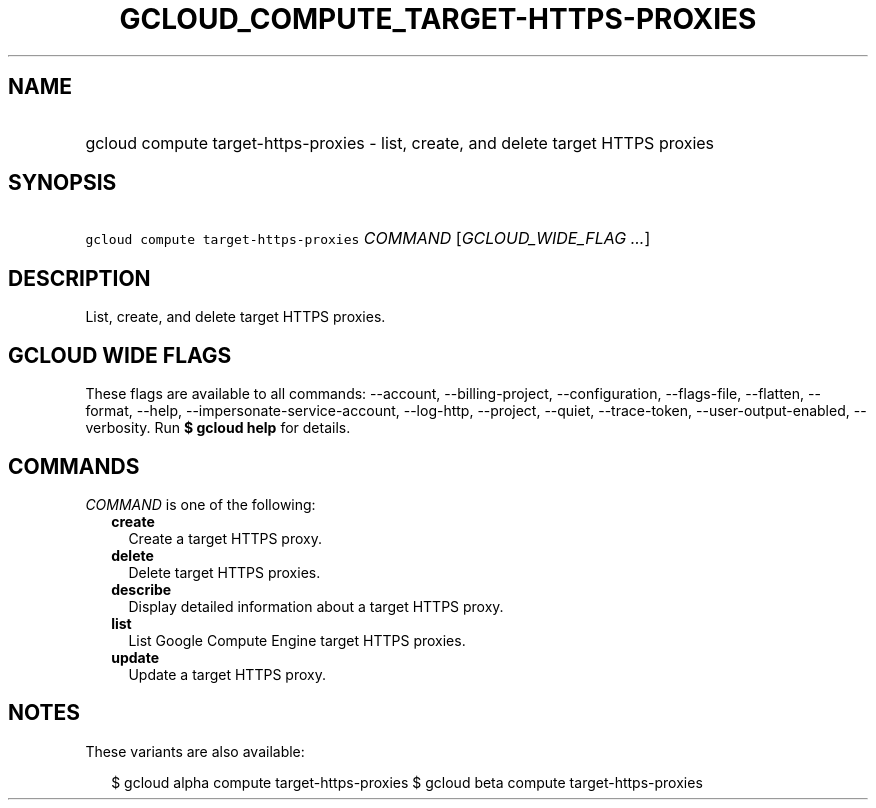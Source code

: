 
.TH "GCLOUD_COMPUTE_TARGET\-HTTPS\-PROXIES" 1



.SH "NAME"
.HP
gcloud compute target\-https\-proxies \- list, create, and delete target HTTPS proxies



.SH "SYNOPSIS"
.HP
\f5gcloud compute target\-https\-proxies\fR \fICOMMAND\fR [\fIGCLOUD_WIDE_FLAG\ ...\fR]



.SH "DESCRIPTION"

List, create, and delete target HTTPS proxies.



.SH "GCLOUD WIDE FLAGS"

These flags are available to all commands: \-\-account, \-\-billing\-project,
\-\-configuration, \-\-flags\-file, \-\-flatten, \-\-format, \-\-help,
\-\-impersonate\-service\-account, \-\-log\-http, \-\-project, \-\-quiet,
\-\-trace\-token, \-\-user\-output\-enabled, \-\-verbosity. Run \fB$ gcloud
help\fR for details.



.SH "COMMANDS"

\f5\fICOMMAND\fR\fR is one of the following:

.RS 2m
.TP 2m
\fBcreate\fR
Create a target HTTPS proxy.

.TP 2m
\fBdelete\fR
Delete target HTTPS proxies.

.TP 2m
\fBdescribe\fR
Display detailed information about a target HTTPS proxy.

.TP 2m
\fBlist\fR
List Google Compute Engine target HTTPS proxies.

.TP 2m
\fBupdate\fR
Update a target HTTPS proxy.


.RE
.sp

.SH "NOTES"

These variants are also available:

.RS 2m
$ gcloud alpha compute target\-https\-proxies
$ gcloud beta compute target\-https\-proxies
.RE


